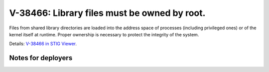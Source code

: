 V-38466: Library files must be owned by root.
---------------------------------------------

Files from shared library directories are loaded into the address space of
processes (including privileged ones) or of the kernel itself at runtime.
Proper ownership is necessary to protect the integrity of the system.

Details: `V-38466 in STIG Viewer`_.

.. _V-38466 in STIG Viewer: https://www.stigviewer.com/stig/red_hat_enterprise_linux_6/2015-05-26/finding/V-38466

Notes for deployers
~~~~~~~~~~~~~~~~~~~
